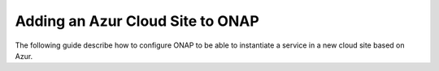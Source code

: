 .. This work is licensed under a Creative Commons Attribution 4.0
.. International License.  http://creativecommons.org/licenses/by/4.0
.. Copyright 2017 AT&T Intellectual Property.  All rights reserved.


Adding an Azur Cloud Site to ONAP
=================================

The following guide describe how to configure ONAP to be able to instantiate
a service in a new cloud site based on Azur.
